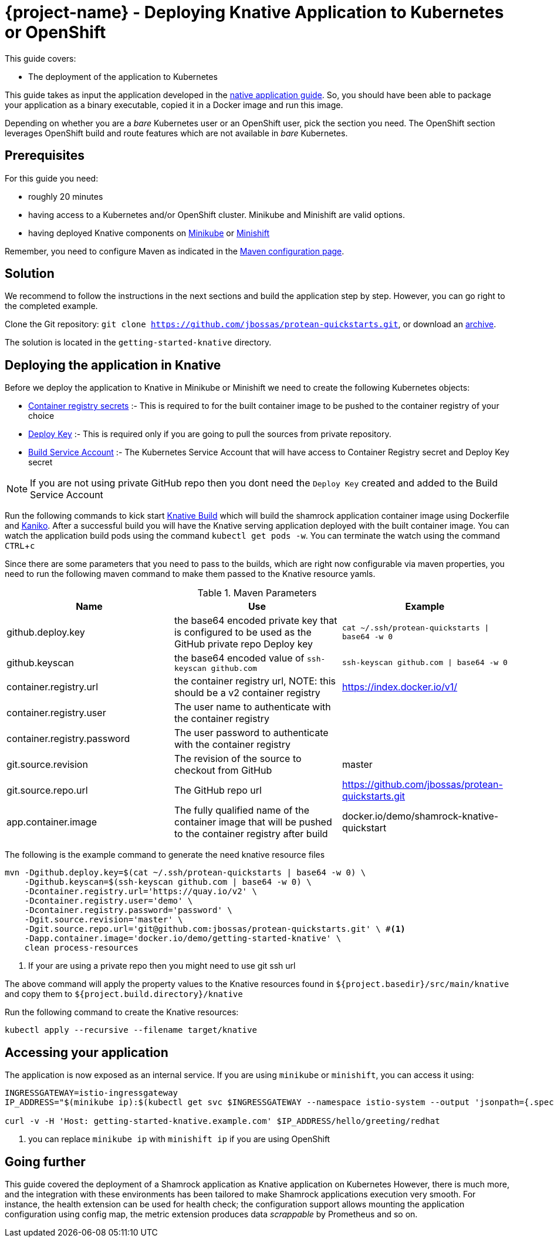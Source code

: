 :experimental:

= {project-name} - Deploying Knative Application to Kubernetes or OpenShift

This guide covers:

* The deployment of the application to Kubernetes

This guide takes as input the application developed in the link:building-native-image-guide.html[native application guide].
So, you should have been able to package your application as a binary executable, copied it in a Docker image and run this image.

Depending on whether you are a _bare_ Kubernetes user or an OpenShift user, pick the section you need.
The OpenShift section leverages OpenShift build and route features which are not available in _bare_ Kubernetes.

== Prerequisites

For this guide you need:

* roughly 20 minutes
* having access to a Kubernetes and/or OpenShift cluster. Minikube and Minishift are valid options.
* having deployed Knative components on https://github.com/knative/docs/blob/master/install/Knative-with-Minikube.md[Minikube]
or https://github.com/openshift-cloud-functions/Documentation/blob/master/knative-minishift.md[Minishift]

Remember, you need to configure Maven as indicated in the link:maven-config.html[Maven configuration page].

== Solution

We recommend to follow the instructions in the next sections and build the application step by step.
However, you can go right to the completed example.

Clone the Git repository: `git clone https://github.com/jbossas/protean-quickstarts.git`, or download an https://github.com/jbossas/protean-quickstarts/archive/master.zip[archive].

The solution is located in the `getting-started-knative` directory.

== Deploying the application in Knative

Before we deploy the application to Knative in Minikube or Minishift we need to create the following Kubernetes objects:

- https://github.com/knative/docs/tree/master/serving/samples/build-private-repo-go#creating-a-dockerhub-push-credential[Container registry secrets] :-
This is required to for the built container image to be pushed to the container registry of your choice
- https://developer.github.com/v3/guides/managing-deploy-keys/#deploy-keys[Deploy Key] :-
This is required only if you are going to pull the sources from private repository.
- https://github.com/knative/docs/tree/master/serving/samples/build-private-repo-go#setting-up-our-build-service-account[Build Service Account] :-
The Kubernetes Service Account that will have access to Container Registry secret and Deploy Key secret

[NOTE]
====
If you are not using private GitHub repo then you dont need the `Deploy Key` created and added to the Build Service Account
====

Run the following commands to kick start https://github.com/knative/build[Knative Build] which will build the shamrock application container image
using Dockerfile and https://github.com/GoogleContainerTools/kaniko[Kaniko].  After a successful build you will have the
Knative serving application deployed with the built container image.  You can watch the application build pods using the
command `kubectl get pods -w`. You can terminate the watch using the command kbd:[CTRL + c]

Since there are some parameters that you need to pass to the builds, which are right now configurable via maven properties,
you need to run the following maven command to make them passed to the Knative resource yamls.

.Maven Parameters
|===
|Name |Use |Example

| github.deploy.key
| the base64 encoded private key that is configured to be used as the GitHub private repo Deploy key
| `cat ~/.ssh/protean-quickstarts \| base64 -w 0`

| github.keyscan
| the base64 encoded value of `ssh-keyscan github.com`
| `ssh-keyscan github.com \| base64 -w 0`

| container.registry.url
| the container registry url, NOTE: this should be a v2 container registry
| https://index.docker.io/v1/

| container.registry.user
| The user name to authenticate with the container registry
|

| container.registry.password
| The user password to authenticate with the container registry
|

| git.source.revision
| The revision of the source to checkout from GitHub
| master

| git.source.repo.url
| The GitHub repo url
| https://github.com/jbossas/protean-quickstarts.git

| app.container.image
| The fully qualified name of the container image that will be pushed to the container registry after build
| docker.io/demo/shamrock-knative-quickstart
|===


The following is the example command to generate the need knative resource files

[source, bash]
----
mvn -Dgithub.deploy.key=$(cat ~/.ssh/protean-quickstarts | base64 -w 0) \
    -Dgithub.keyscan=$(ssh-keyscan github.com | base64 -w 0) \
    -Dcontainer.registry.url='https://quay.io/v2' \
    -Dcontainer.registry.user='demo' \
    -Dcontainer.registry.password='password' \
    -Dgit.source.revision='master' \
    -Dgit.source.repo.url='git@github.com:jbossas/protean-quickstarts.git' \ #<1>
    -Dapp.container.image='docker.io/demo/getting-started-knative' \
    clean process-resources
----

<1> If your are using a private repo then you might need to use git ssh url

The above command will apply the property values to the Knative resources found in `${project.basedir}/src/main/knative`
and copy them to `${project.build.directory}/knative`

Run the following command to create the Knative resources:

[source, bash]
----
kubectl apply --recursive --filename target/knative
----

== Accessing your application

The application is now exposed as an internal service. If you are using `minikube` or `minishift`, you can access it using:

[source, bash]
----
INGRESSGATEWAY=istio-ingressgateway
IP_ADDRESS="$(minikube ip):$(kubectl get svc $INGRESSGATEWAY --namespace istio-system --output 'jsonpath={.spec.ports[?(@.port==80)].nodePort}')" #<1>

curl -v -H 'Host: getting-started-knative.example.com' $IP_ADDRESS/hello/greeting/redhat
----

<1> you can replace `minikube ip` with `minishift ip` if you are using OpenShift

== Going further

This guide covered the deployment of a Shamrock application as Knative application on Kubernetes
However, there is much more, and the integration with these environments has been tailored to make Shamrock applications execution very smooth.
For instance, the health extension can be used for health check; the configuration support allows mounting the application configuration using config map, the metric extension produces data _scrappable_ by Prometheus and so on.

